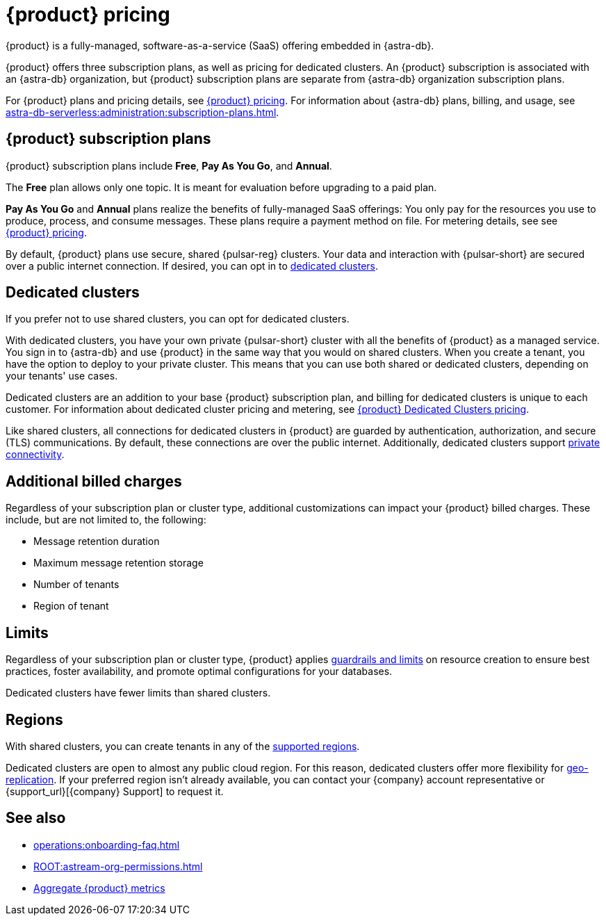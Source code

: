= {product} pricing
:page-tag: astra-streaming,planner,plan,pulsar

{product} is a fully-managed, software-as-a-service (SaaS) offering embedded in {astra-db}.

{product} offers three subscription plans, as well as pricing for dedicated clusters.
An {product} subscription is associated with an {astra-db} organization, but {product} subscription plans are separate from {astra-db} organization subscription plans.

For {product} plans and pricing details, see https://www.datastax.com/pricing/astra-streaming[{product} pricing].
For information about {astra-db} plans, billing, and usage, see xref:astra-db-serverless:administration:subscription-plans.adoc[].

== {product} subscription plans

{product} subscription plans include *Free*, *Pay As You Go*, and *Annual*.

The *Free* plan allows only one topic.
It is meant for evaluation before upgrading to a paid plan.

*Pay As You Go* and *Annual* plans realize the benefits of fully-managed SaaS offerings: You only pay for the resources you use to produce, process, and consume messages.
These plans require a payment method on file.
For metering details, see see https://www.datastax.com/pricing/astra-streaming[{product} pricing].

By default, {product} plans use secure, shared {pulsar-reg} clusters.
Your data and interaction with {pulsar-short} are secured over a public internet connection.
If desired, you can opt in to <<dedicated-clusters,dedicated clusters>>.

[#dedicated-clusters]
== Dedicated clusters

If you prefer not to use shared clusters, you can opt for dedicated clusters.

With dedicated clusters, you have your own private {pulsar-short} cluster with all the benefits of {product} as a managed service.
You sign in to {astra-db} and use {product} in the same way that you would on shared clusters.
When you create a tenant, you have the option to deploy to your private cluster.
This means that you can use both shared or dedicated clusters, depending on your tenants' use cases.

Dedicated clusters are an addition to your base {product} subscription plan, and billing for dedicated clusters is unique to each customer.
For information about dedicated cluster pricing and metering, see https://www.datastax.com/astra-streaming-dedicated-clusters[{product} Dedicated Clusters pricing].

Like shared clusters, all connections for dedicated clusters in {product} are guarded by authentication, authorization, and secure (TLS) communications.
By default, these connections are over the public internet.
Additionally, dedicated clusters support xref:operations:private-connectivity.adoc[private connectivity].

== Additional billed charges

Regardless of your subscription plan or cluster type, additional customizations can impact your {product} billed charges.
These include, but are not limited to, the following:

* Message retention duration
* Maximum message retention storage
* Number of tenants
* Region of tenant

== Limits

Regardless of your subscription plan or cluster type, {product} applies xref:astream-limits.adoc[guardrails and limits] on resource creation to ensure best practices, foster availability, and promote optimal configurations for your databases.

Dedicated clusters have fewer limits than shared clusters.

== Regions

With shared clusters, you can create tenants in any of the xref:astream-regions.adoc[supported regions].

Dedicated clusters are open to almost any public cloud region.
For this reason, dedicated clusters offer more flexibility for xref:operations:astream-georeplication.adoc[geo-replication].
If your preferred region isn't already available, you can contact your {company} account representative or {support_url}[{company} Support] to request it.

== See also

* xref:operations:onboarding-faq.adoc[]
* xref:ROOT:astream-org-permissions.adoc[]
* xref:operations:monitoring/index.adoc#aggregate-astra-streaming-metrics[Aggregate {product} metrics]